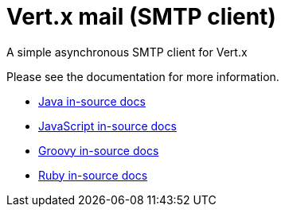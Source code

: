 # Vert.x mail (SMTP client)

A simple asynchronous SMTP client for Vert.x

Please see the documentation for more information.

* link:vertx-mail-client/src/main/asciidoc/java/index.adoc[Java in-source docs]
* link:vertx-mail-client/src/main/asciidoc/js/index.adoc[JavaScript in-source docs]
* link:vertx-mail-client/src/main/asciidoc/groovy/index.adoc[Groovy in-source docs]
* link:vertx-mail-client/src/main/asciidoc/ruby/index.adoc[Ruby in-source docs]